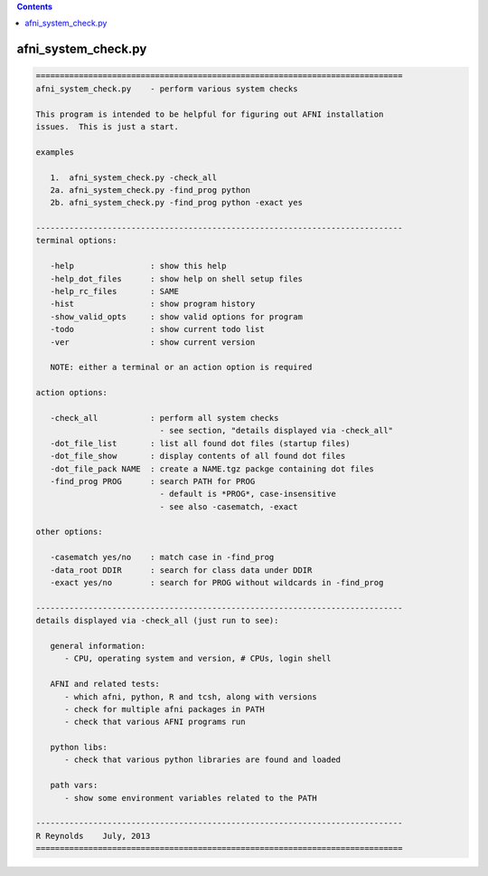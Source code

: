 .. contents:: 
    :depth: 4 

********************
afni_system_check.py
********************

.. code-block:: none

    
    =============================================================================
    afni_system_check.py    - perform various system checks
    
    This program is intended to be helpful for figuring out AFNI installation
    issues.  This is just a start.
    
    examples
    
       1.  afni_system_check.py -check_all
       2a. afni_system_check.py -find_prog python
       2b. afni_system_check.py -find_prog python -exact yes
    
    -----------------------------------------------------------------------------
    terminal options:
    
       -help                : show this help
       -help_dot_files      : show help on shell setup files
       -help_rc_files       : SAME
       -hist                : show program history
       -show_valid_opts     : show valid options for program
       -todo                : show current todo list
       -ver                 : show current version
    
       NOTE: either a terminal or an action option is required
    
    action options:
    
       -check_all           : perform all system checks
                              - see section, "details displayed via -check_all"
       -dot_file_list       : list all found dot files (startup files)
       -dot_file_show       : display contents of all found dot files
       -dot_file_pack NAME  : create a NAME.tgz packge containing dot files
       -find_prog PROG      : search PATH for PROG
                              - default is *PROG*, case-insensitive
                              - see also -casematch, -exact
    
    other options:
    
       -casematch yes/no    : match case in -find_prog
       -data_root DDIR      : search for class data under DDIR
       -exact yes/no        : search for PROG without wildcards in -find_prog
    
    -----------------------------------------------------------------------------
    details displayed via -check_all (just run to see):
    
       general information:
          - CPU, operating system and version, # CPUs, login shell
    
       AFNI and related tests:
          - which afni, python, R and tcsh, along with versions
          - check for multiple afni packages in PATH
          - check that various AFNI programs run
    
       python libs:
          - check that various python libraries are found and loaded
    
       path vars:
          - show some environment variables related to the PATH
    
    -----------------------------------------------------------------------------
    R Reynolds    July, 2013
    =============================================================================

